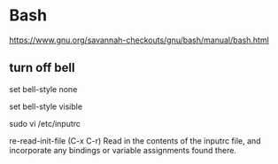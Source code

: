 * Bash
https://www.gnu.org/savannah-checkouts/gnu/bash/manual/bash.html

** turn off bell
# do not bell on tab-completion
set bell-style none


set bell-style visible

sudo vi /etc/inputrc

re-read-init-file (C-x C-r)
Read in the contents of the inputrc file, and incorporate any bindings or variable assignments found there.
